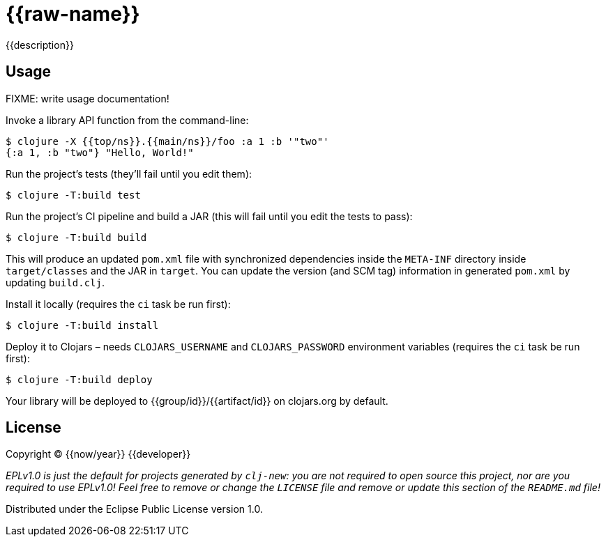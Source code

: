 = {{raw-name}}

{{description}}

== Usage

FIXME: write usage documentation!

Invoke a library API function from the command-line:

----
$ clojure -X {{top/ns}}.{{main/ns}}/foo :a 1 :b '"two"'
{:a 1, :b "two"} "Hello, World!"
----

Run the project's tests (they'll fail until you edit them):

----
$ clojure -T:build test
----

Run the project's CI pipeline and build a JAR (this will fail until you edit the tests to pass):

----
$ clojure -T:build build
----

This will produce an updated `pom.xml` file with synchronized dependencies inside the `META-INF`
directory inside `target/classes` and the JAR in `target`. You can update the version (and SCM tag)
information in generated `pom.xml` by updating `build.clj`.

Install it locally (requires the `ci` task be run first):

----
$ clojure -T:build install
----

Deploy it to Clojars – needs `CLOJARS_USERNAME` and `CLOJARS_PASSWORD` environment
variables (requires the `ci` task be run first):

----
$ clojure -T:build deploy
----

Your library will be deployed to {{group/id}}/{{artifact/id}} on clojars.org by default.

== License

Copyright © {{now/year}} {{developer}}

_EPLv1.0 is just the default for projects generated by `clj-new`: you are not_
_required to open source this project, nor are you required to use EPLv1.0!_
_Feel free to remove or change the `LICENSE` file and remove or update this_
_section of the `README.md` file!_

Distributed under the Eclipse Public License version 1.0.
